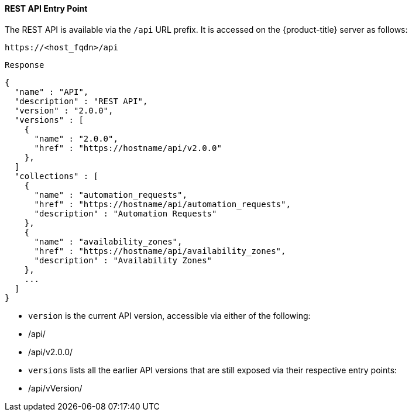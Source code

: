 [[rest-api-entry-point]]
==== REST API Entry Point

The REST API is available via the `/api` URL prefix.
It is accessed on the {product-title} server as follows: 

[source]
------

https://<host_fqdn>/api
------

`Response`	

[source,json]
------

{
  "name" : "API",
  "description" : "REST API",
  "version" : "2.0.0",
  "versions" : [
    {
      "name" : "2.0.0",
      "href" : "https://hostname/api/v2.0.0"
    },
  ]
  "collections" : [
    {
      "name" : "automation_requests",
      "href" : "https://hostname/api/automation_requests",
      "description" : "Automation Requests"
    },
    {
      "name" : "availability_zones",
      "href" : "https://hostname/api/availability_zones",
      "description" : "Availability Zones"
    },
    ...
  ]
}
------

* `version` is the current API version, accessible via either of the following: 
+
* /api/ 
* /api/v2.0.0/ 

* `versions` lists all the earlier API versions that are still exposed via their respective entry points: 
+
* /api/vVersion/ 

